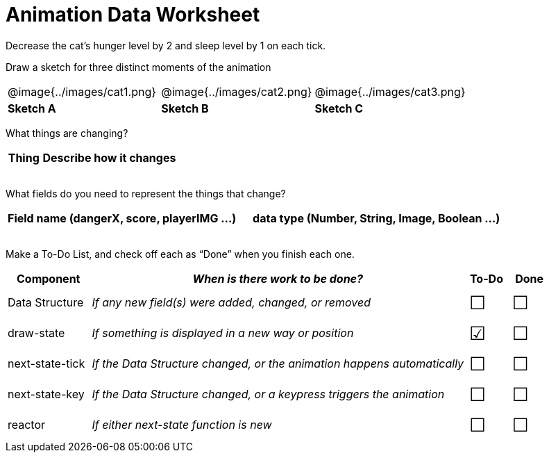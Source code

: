 = Animation Data Worksheet

++++
<style>
td img { padding: 0px; }
td { align-content: center; }
.todo td:nth-child(3), .todo td:nth-child(4) {font-size: 20pt; padding: 5px;}
</style>
++++

Decrease the cat’s hunger level by 2 and sleep level by 1 on each tick. 

Draw a sketch for three distinct moments of the animation

[cols="^1a,^1a,^1a"]
|===
| @image{../images/cat1.png}
| @image{../images/cat2.png}
| @image{../images/cat3.png}

| *Sketch A*
| *Sketch B*
| *Sketch C*

|===

What things are changing?

[.FillVerticalSpace, cols="1a,4a",options="header"]
|===
| Thing 	| Describe how it changes
| |
| |
| |
| |
|===

What fields do you need to represent the things that change?

[.FillVerticalSpace, cols="5a,6a",options="header"]
|===
| Field name (dangerX, score, playerIMG ...)
| data type (Number, String, Image, Boolean ...) 

| |
| |
| |
| |
|===

Make a To-Do List, and check off each as “Done” when you finish
each one.

[.FillVerticalSpace.todo, cols="4a,18a,^2a,^2a",options="header"]
|===
| Component 		| _When is there work to be done?_ 						| To-Do | Done

| Data Structure 	
| _If any new field(s) were added, changed, or removed_ 
| &#x2610;
| &#x2610;

| draw-state
| _If something is displayed in a new way or position_
| &#x2611;
| &#x2610;

| next-state-tick
| _If the Data Structure changed, or the animation happens automatically_
| &#x2610;
| &#x2610;

| next-state-key
| _If the Data Structure changed, or a keypress triggers the animation_
| &#x2610;
| &#x2610;

| reactor
| _If either next-state function is new_
| &#x2610;
| &#x2610;
|===
